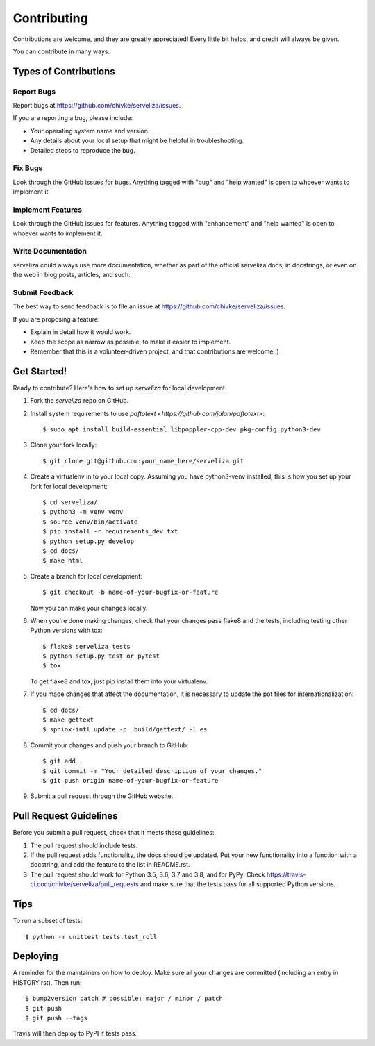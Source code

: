 .. highlight:: shell

============
Contributing
============

Contributions are welcome, and they are greatly appreciated! Every little bit
helps, and credit will always be given.

You can contribute in many ways:

Types of Contributions
----------------------

Report Bugs
~~~~~~~~~~~

Report bugs at https://github.com/chivke/serveliza/issues.

If you are reporting a bug, please include:

* Your operating system name and version.
* Any details about your local setup that might be helpful in troubleshooting.
* Detailed steps to reproduce the bug.

Fix Bugs
~~~~~~~~

Look through the GitHub issues for bugs. Anything tagged with "bug" and "help
wanted" is open to whoever wants to implement it.

Implement Features
~~~~~~~~~~~~~~~~~~

Look through the GitHub issues for features. Anything tagged with "enhancement"
and "help wanted" is open to whoever wants to implement it.

Write Documentation
~~~~~~~~~~~~~~~~~~~

serveliza could always use more documentation, whether as part of the
official serveliza docs, in docstrings, or even on the web in blog posts,
articles, and such.

Submit Feedback
~~~~~~~~~~~~~~~

The best way to send feedback is to file an issue at https://github.com/chivke/serveliza/issues.

If you are proposing a feature:

* Explain in detail how it would work.
* Keep the scope as narrow as possible, to make it easier to implement.
* Remember that this is a volunteer-driven project, and that contributions
  are welcome :)

Get Started!
------------

Ready to contribute? Here's how to set up `serveliza` for local development.

1. Fork the `serveliza` repo on GitHub.
2. Install system requirements to use `pdftotext <https://github.com/jalan/pdftotext>`::

    $ sudo apt install build-essential libpoppler-cpp-dev pkg-config python3-dev

3. Clone your fork locally::

    $ git clone git@github.com:your_name_here/serveliza.git

4. Create a virtualenv in to your local copy. Assuming you have python3-venv installed, this is how you set up your fork for local development::

    $ cd serveliza/
    $ python3 -m venv venv
    $ source venv/bin/activate
    $ pip install -r requirements_dev.txt
    $ python setup.py develop
    $ cd docs/
    $ make html 

5. Create a branch for local development::

    $ git checkout -b name-of-your-bugfix-or-feature

   Now you can make your changes locally.

6. When you're done making changes, check that your changes pass flake8 and the
   tests, including testing other Python versions with tox::

    $ flake8 serveliza tests
    $ python setup.py test or pytest
    $ tox

   To get flake8 and tox, just pip install them into your virtualenv.

7. If you made changes that affect the documentation, it is necessary to update 
   the pot files for internationalization::

    $ cd docs/
    $ make gettext
    $ sphinx-intl update -p _build/gettext/ -l es

8. Commit your changes and push your branch to GitHub::

    $ git add .
    $ git commit -m "Your detailed description of your changes."
    $ git push origin name-of-your-bugfix-or-feature

9. Submit a pull request through the GitHub website.

Pull Request Guidelines
-----------------------

Before you submit a pull request, check that it meets these guidelines:

1. The pull request should include tests.
2. If the pull request adds functionality, the docs should be updated. Put
   your new functionality into a function with a docstring, and add the
   feature to the list in README.rst.
3. The pull request should work for Python 3.5, 3.6, 3.7 and 3.8, and for PyPy. Check
   https://travis-ci.com/chivke/serveliza/pull_requests
   and make sure that the tests pass for all supported Python versions.

Tips
----

To run a subset of tests::

    $ python -m unittest tests.test_roll

Deploying
---------

A reminder for the maintainers on how to deploy.
Make sure all your changes are committed (including an entry in HISTORY.rst).
Then run::

$ bump2version patch # possible: major / minor / patch
$ git push
$ git push --tags

Travis will then deploy to PyPI if tests pass.
